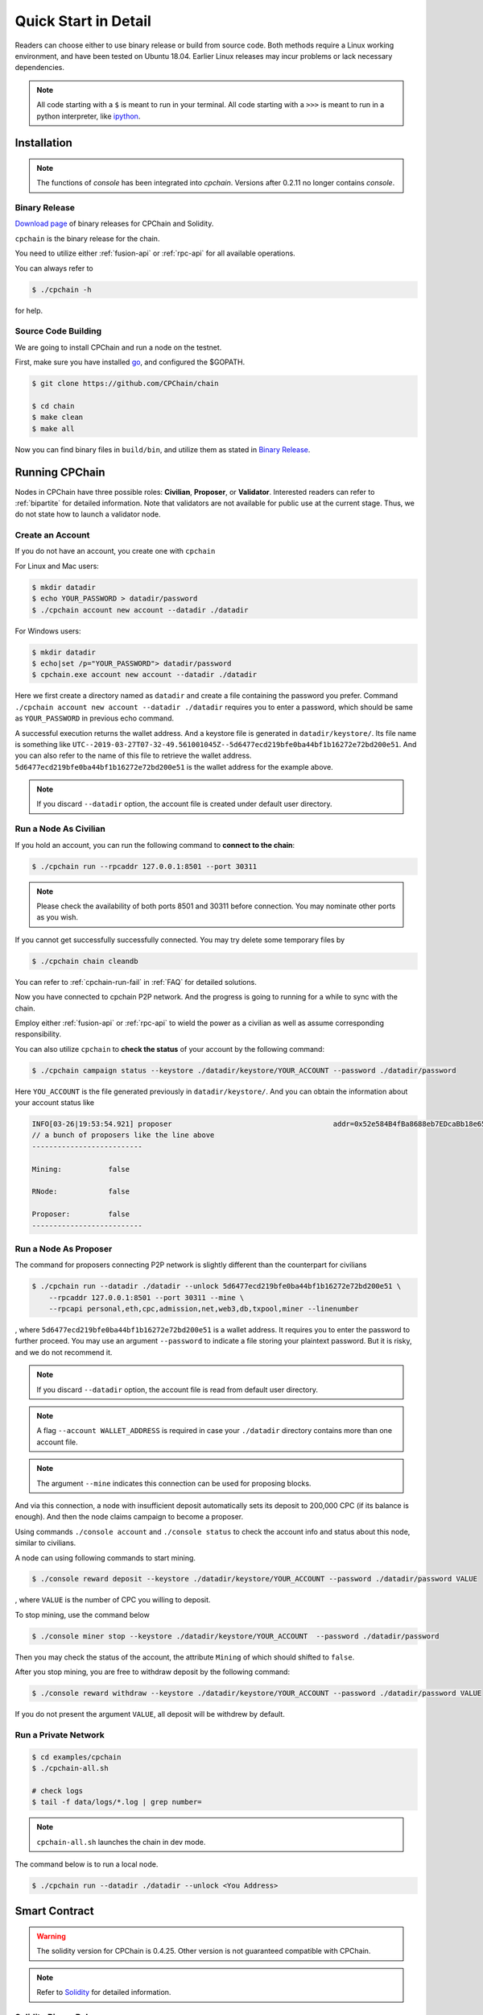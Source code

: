 .. _quick-start:

Quick Start in Detail
~~~~~~~~~~~~~~~~~~~~~~~~~~~~~~



Readers can choose either to use binary release or build from source code.
Both methods require a Linux working environment,
and have been tested on Ubuntu 18.04.
Earlier Linux releases may incur problems or lack necessary dependencies.


.. NOTE::

    All code starting with a ``$`` is meant to run in your terminal.
    All code starting with a ``>>>`` is meant to run in a python interpreter,
    like `ipython <https://pypi.org/project/ipython/>`_.


Installation
=================

.. Note::

    The functions of `console` has been integrated into `cpchain`.
    Versions after 0.2.11 no longer contains `console`.


Binary Release
+++++++++++++++++++

`Download page`_ of binary releases for CPChain and Solidity.

.. _`Download Page`: https://github.com/CPChain/chain/releases

``cpchain`` is the binary release for the chain.



You need to utilize either :ref:`fusion-api` or :ref:`rpc-api` for all available operations.

You can always refer to

.. code-block:: shell

    $ ./cpchain -h



for help.


Source Code Building
+++++++++++++++++++++++++


We are going to install CPChain and run a node on the testnet.


First, make sure you have installed `go <https://golang.org/>`_, and configured the $GOPATH.

.. code::

    $ git clone https://github.com/CPChain/chain

    $ cd chain
    $ make clean
    $ make all

Now you can find binary files in ``build/bin``,
and utilize them as stated in `Binary Release`_.


Running CPChain
=====================

Nodes in CPChain have three possible roles:
**Civilian**, **Proposer**, or **Validator**.
Interested readers can refer to :ref:`bipartite` for detailed information.
Note that validators are not available for public use at the current stage.
Thus, we do not state how to launch a validator node.

Create an Account
++++++++++++++++++++++

If you do not have an account, you create one with ``cpchain``

For Linux and Mac users:

.. code-block:: shell

    $ mkdir datadir
    $ echo YOUR_PASSWORD > datadir/password
    $ ./cpchain account new account --datadir ./datadir

For Windows users:

.. code-block:: shell

    $ mkdir datadir
    $ echo|set /p="YOUR_PASSWORD"> datadir/password
    $ cpchain.exe account new account --datadir ./datadir

Here we first create a directory named as ``datadir`` and
create a file containing the password you prefer.
Command ``./cpchain account new account --datadir ./datadir`` requires
you to enter a password, which should be same as ``YOUR_PASSWORD`` in previous echo command.

A successful execution returns the wallet address.
And a keystore file is generated in ``datadir/keystore/``.
Its file name is something like
``UTC--2019-03-27T07-32-49.561001045Z--5d6477ecd219bfe0ba44bf1b16272e72bd200e51``.
And you can also refer to the name of this file to retrieve the wallet address.
``5d6477ecd219bfe0ba44bf1b16272e72bd200e51`` is the wallet address for the example above.

.. note::

    If you discard ``--datadir`` option, the account file is created under default user directory.


Run a Node As Civilian
+++++++++++++++++++++++++

If you hold an account,
you can run the following command to **connect to the chain**:

.. code-block:: shell

    $ ./cpchain run --rpcaddr 127.0.0.1:8501 --port 30311

.. note::

    Please check the availability of both ports 8501 and 30311 before connection.
    You may nominate other ports as you wish.

If you cannot get successfully successfully connected.
You may try delete some temporary files by


.. code-block:: shell

    $ ./cpchain chain cleandb

You can refer to :ref:`cpchain-run-fail` in :ref:`FAQ` for detailed solutions.

Now you have connected to cpchain P2P network.
And the progress is going to running for a while to sync with the chain.


Employ either :ref:`fusion-api` or :ref:`rpc-api` to
wield the power as a civilian as well as assume corresponding responsibility.

You can also utilize ``cpchain``
to **check the status** of your account by the following command:


.. code-block:: shell

    $ ./cpchain campaign status --keystore ./datadir/keystore/YOUR_ACCOUNT --password ./datadir/password

Here ``YOU_ACCOUNT`` is the file generated previously in ``datadir/keystore/``.
And you can obtain the information about your account status like


.. code-block:: shell

    INFO[03-26|19:53:54.921] proposer                                      addr=0x52e584B4fBa8688eb7EDcaBb18e65661A99acC67 c.addr=0x5A8a1a86b086c062a87B0883F78a078f2Bf74609
    // a bunch of proposers like the line above
    --------------------------

    Mining:           false

    RNode:            false

    Proposer:         false
    --------------------------






Run a Node As Proposer
++++++++++++++++++++++++




The command for proposers connecting P2P network is slightly different than the counterpart for civilians

.. code-block:: shell

    $ ./cpchain run --datadir ./datadir --unlock 5d6477ecd219bfe0ba44bf1b16272e72bd200e51 \
        --rpcaddr 127.0.0.1:8501 --port 30311 --mine \
        --rpcapi personal,eth,cpc,admission,net,web3,db,txpool,miner --linenumber

, where ``5d6477ecd219bfe0ba44bf1b16272e72bd200e51`` is a wallet address.
It requires you to enter the password to further proceed.
You may use an argument ``--password`` to indicate a file storing your plaintext password.
But it is risky, and we do not recommend it.

.. note::

    If you discard ``--datadir`` option, the account file is read from default user directory.

.. note::

    A flag ``--account WALLET_ADDRESS`` is required
    in case your ``./datadir`` directory contains more than one account file.

.. NOTE::

    The argument ``--mine`` indicates this connection can be used for proposing blocks.


And via this connection,
a node with insufficient deposit automatically sets its deposit to 200,000 CPC (if its balance is enough).
And then the node claims campaign to become a proposer.


Using commands ``./console account`` and ``./console status`` to check
the account info and status about this node, similar to civilians.

A node can using following commands to start mining. 

.. code-block:: shell

    $ ./console reward deposit --keystore ./datadir/keystore/YOUR_ACCOUNT --password ./datadir/password VALUE

, where ``VALUE`` is the number of CPC you willing to deposit.

To stop mining, use the command below

.. code-block:: shell

    $ ./console miner stop --keystore ./datadir/keystore/YOUR_ACCOUNT  --password ./datadir/password

Then you may check the status of the account, the attribute ``Mining`` of which should shifted to ``false``.

After you stop mining, you are free to withdraw deposit by the following command:

.. code-block:: shell

    $ ./console reward withdraw --keystore ./datadir/keystore/YOUR_ACCOUNT --password ./datadir/password VALUE

If you do not present the argument ``VALUE``, all deposit will be withdrew by default.


Run a Private Network
++++++++++++++++++++++++++++



.. code::

    $ cd examples/cpchain
    $ ./cpchain-all.sh

    # check logs
    $ tail -f data/logs/*.log | grep number=

.. note::

    ``cpchain-all.sh`` launches the chain in dev mode.

The command below is to run a local node.


.. code::

    $ ./cpchain run --datadir ./datadir --unlock <You Address>



Smart Contract
======================

.. warning::
    The solidity version for CPChain is 0.4.25.
    Other version is not guaranteed compatible with CPChain.

.. note::
    Refer to `Solidity`_ for detailed information.

.. _Solidity: ../solidity/index.html

Solidity Binary Release
+++++++++++++++++++++++++

You can download corresponding solidity binary release from `Download Page`_.

And copy the solc binary file to ``/user/bin``.

.. code-block:: shell

    $ cp solc /usr/bin

Source Code Build
++++++++++++++++++++

If you are willing to build solidity 0.4.25 from source code,
please refer to the `Solidity Installation`_

.. _Solidity Installation: ../solidity/installing-solidity.html


.. note::
    If you encounter any problem when running ``solc``,
    please check :ref:`FAQ` page.

Install `py-solc`
++++++++++++++++++

Use the command below to install ``py-solc``.
This module connects python functions with ``solc`` in your computer.

.. code-block:: shell

    $ pip3 install py-solc

You may also be required to install `libz3.so.4` by following command:

.. code-block:: shell

    $ sudo  apt-get  install  libz3-dev

Smart Contract Examples
++++++++++++++++++++++++++++++++++++

In our repository, we have several examples for smart contract.
Please check files in ``/docs/quickstart/``.
You may also find it in `Download Page`_.

.. note::
    Please replace the values of ``keystore``, ``password`` as well as ``address``
    to yours.




